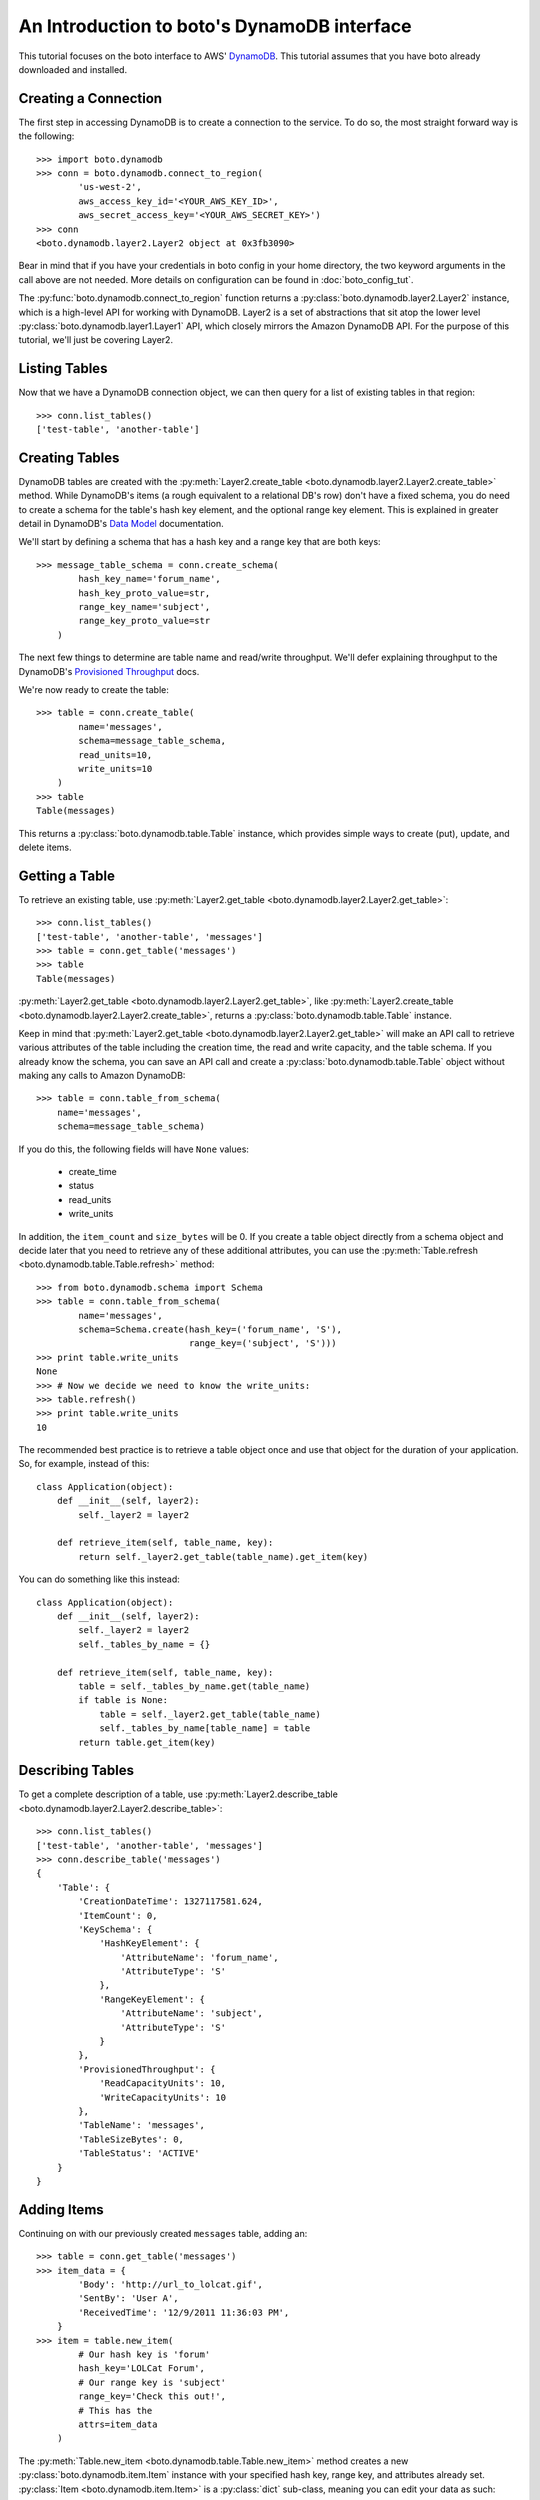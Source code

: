 .. dynamodb_tut:

============================================
An Introduction to boto's DynamoDB interface
============================================

This tutorial focuses on the boto interface to AWS' DynamoDB_. This tutorial
assumes that you have boto already downloaded and installed.

.. _DynamoDB: http://aws.amazon.com/dynamodb/


Creating a Connection
---------------------

The first step in accessing DynamoDB is to create a connection to the service.
To do so, the most straight forward way is the following::

    >>> import boto.dynamodb
    >>> conn = boto.dynamodb.connect_to_region(
            'us-west-2',
            aws_access_key_id='<YOUR_AWS_KEY_ID>',
            aws_secret_access_key='<YOUR_AWS_SECRET_KEY>')
    >>> conn
    <boto.dynamodb.layer2.Layer2 object at 0x3fb3090>

Bear in mind that if you have your credentials in boto config in your home
directory, the two keyword arguments in the call above are not needed. More
details on configuration can be found in :doc:`boto_config_tut`.

The :py:func:`boto.dynamodb.connect_to_region` function returns a
:py:class:`boto.dynamodb.layer2.Layer2` instance, which is a high-level API
for working with DynamoDB. Layer2 is a set of abstractions that sit atop
the lower level :py:class:`boto.dynamodb.layer1.Layer1` API, which closely
mirrors the Amazon DynamoDB API. For the purpose of this tutorial, we'll
just be covering Layer2.


Listing Tables
--------------

Now that we have a DynamoDB connection object, we can then query for a list of
existing tables in that region::

    >>> conn.list_tables()
    ['test-table', 'another-table']


Creating Tables
---------------

DynamoDB tables are created with the
:py:meth:`Layer2.create_table <boto.dynamodb.layer2.Layer2.create_table>`
method. While DynamoDB's items (a rough equivalent to a relational DB's row)
don't have a fixed schema, you do need to create a schema for the table's
hash key element, and the optional range key element. This is explained in
greater detail in DynamoDB's `Data Model`_ documentation.

We'll start by defining a schema that has a hash key and a range key that
are both keys::

    >>> message_table_schema = conn.create_schema(
            hash_key_name='forum_name',
            hash_key_proto_value=str,
            range_key_name='subject',
            range_key_proto_value=str
        )

The next few things to determine are table name and read/write throughput. We'll
defer explaining throughput to the DynamoDB's `Provisioned Throughput`_ docs.

We're now ready to create the table::

    >>> table = conn.create_table(
            name='messages',
            schema=message_table_schema,
            read_units=10,
            write_units=10
        )
    >>> table
    Table(messages)

This returns a :py:class:`boto.dynamodb.table.Table` instance, which provides
simple ways to create (put), update, and delete items.


Getting a Table
---------------

To retrieve an existing table, use
:py:meth:`Layer2.get_table <boto.dynamodb.layer2.Layer2.get_table>`::

    >>> conn.list_tables()
    ['test-table', 'another-table', 'messages']
    >>> table = conn.get_table('messages')
    >>> table
    Table(messages)

:py:meth:`Layer2.get_table <boto.dynamodb.layer2.Layer2.get_table>`, like
:py:meth:`Layer2.create_table <boto.dynamodb.layer2.Layer2.create_table>`,
returns a :py:class:`boto.dynamodb.table.Table` instance.

Keep in mind that :py:meth:`Layer2.get_table <boto.dynamodb.layer2.Layer2.get_table>`
will make an API call to retrieve various attributes of the table including the
creation time, the read and write capacity, and the table schema.  If you
already know the schema, you can save an API call and create a
:py:class:`boto.dynamodb.table.Table` object without making any calls to
Amazon DynamoDB::

    >>> table = conn.table_from_schema(
        name='messages',
        schema=message_table_schema)

If you do this, the following fields will have ``None`` values:

  * create_time
  * status
  * read_units
  * write_units

In addition, the ``item_count`` and ``size_bytes`` will be 0.
If you create a table object directly from a schema object and
decide later that you need to retrieve any of these additional
attributes, you can use the
:py:meth:`Table.refresh <boto.dynamodb.table.Table.refresh>` method::

    >>> from boto.dynamodb.schema import Schema
    >>> table = conn.table_from_schema(
            name='messages',
            schema=Schema.create(hash_key=('forum_name', 'S'),
                                 range_key=('subject', 'S')))
    >>> print table.write_units
    None
    >>> # Now we decide we need to know the write_units:
    >>> table.refresh()
    >>> print table.write_units
    10


The recommended best practice is to retrieve a table object once and
use that object for the duration of your application. So, for example,
instead of this::

    class Application(object):
        def __init__(self, layer2):
            self._layer2 = layer2

        def retrieve_item(self, table_name, key):
            return self._layer2.get_table(table_name).get_item(key)

You can do something like this instead::

    class Application(object):
        def __init__(self, layer2):
            self._layer2 = layer2
            self._tables_by_name = {}

        def retrieve_item(self, table_name, key):
            table = self._tables_by_name.get(table_name)
            if table is None:
                table = self._layer2.get_table(table_name)
                self._tables_by_name[table_name] = table
            return table.get_item(key)


Describing Tables
-----------------

To get a complete description of a table, use
:py:meth:`Layer2.describe_table <boto.dynamodb.layer2.Layer2.describe_table>`::

    >>> conn.list_tables()
    ['test-table', 'another-table', 'messages']
    >>> conn.describe_table('messages')
    {
        'Table': {
            'CreationDateTime': 1327117581.624,
            'ItemCount': 0,
            'KeySchema': {
                'HashKeyElement': {
                    'AttributeName': 'forum_name',
                    'AttributeType': 'S'
                },
                'RangeKeyElement': {
                    'AttributeName': 'subject',
                    'AttributeType': 'S'
                }
            },
            'ProvisionedThroughput': {
                'ReadCapacityUnits': 10,
                'WriteCapacityUnits': 10
            },
            'TableName': 'messages',
            'TableSizeBytes': 0,
            'TableStatus': 'ACTIVE'
        }
    }


Adding Items
------------

Continuing on with our previously created ``messages`` table, adding an::

    >>> table = conn.get_table('messages')
    >>> item_data = {
            'Body': 'http://url_to_lolcat.gif',
            'SentBy': 'User A',
            'ReceivedTime': '12/9/2011 11:36:03 PM',
        }
    >>> item = table.new_item(
            # Our hash key is 'forum'
            hash_key='LOLCat Forum',
            # Our range key is 'subject'
            range_key='Check this out!',
            # This has the
            attrs=item_data
        )

The
:py:meth:`Table.new_item <boto.dynamodb.table.Table.new_item>` method creates
a new :py:class:`boto.dynamodb.item.Item` instance with your specified
hash key, range key, and attributes already set.
:py:class:`Item <boto.dynamodb.item.Item>` is a :py:class:`dict` sub-class,
meaning you can edit your data as such::

    item['a_new_key'] = 'testing'
    del item['a_new_key']

After you are happy with the contents of the item, use
:py:meth:`Item.put <boto.dynamodb.item.Item.put>` to commit it to DynamoDB::

    >>> item.put()


Retrieving Items
----------------

Now, let's check if it got added correctly. Since DynamoDB works under an
'eventual consistency' mode, we need to specify that we wish a consistent read,
as follows::

    >>> table = conn.get_table('messages')
    >>> item = table.get_item(
            # Your hash key was 'forum_name'
            hash_key='LOLCat Forum',
            # Your range key was 'subject'
            range_key='Check this out!'
        )
    >>> item
    {
        # Note that this was your hash key attribute (forum_name)
        'forum_name': 'LOLCat Forum',
        # This is your range key attribute (subject)
        'subject': 'Check this out!'
        'Body': 'http://url_to_lolcat.gif',
        'ReceivedTime': '12/9/2011 11:36:03 PM',
        'SentBy': 'User A',
    }


Updating Items
--------------

To update an item's attributes, simply retrieve it, modify the value, then
:py:meth:`Item.put <boto.dynamodb.item.Item.put>` it again::

    >>> table = conn.get_table('messages')
    >>> item = table.get_item(
            hash_key='LOLCat Forum',
            range_key='Check this out!'
        )
    >>> item['SentBy'] = 'User B'
    >>> item.put()

Working with Decimals
---------------------

To avoid the loss of precision, you can stipulate that the
``decimal.Decimal`` type be used for numeric values::

    >>> import decimal
    >>> conn.use_decimals()
    >>> table = conn.get_table('messages')
    >>> item = table.new_item(
            hash_key='LOLCat Forum',
            range_key='Check this out!'
        )
    >>> item['decimal_type'] = decimal.Decimal('1.12345678912345')
    >>> item.put()
    >>> print table.get_item('LOLCat Forum', 'Check this out!')
    {u'forum_name': 'LOLCat Forum', u'decimal_type': Decimal('1.12345678912345'),
     u'subject': 'Check this out!'}

You can enable the usage of ``decimal.Decimal`` by using either the ``use_decimals``
method, or by passing in the
:py:class:`Dynamizer <boto.dynamodb.types.Dynamizer>` class for
the ``dynamizer`` param::

    >>> from boto.dynamodb.types import Dynamizer
    >>> conn = boto.dynamodb.connect_to_region(dynamizer=Dynamizer)

This mechanism can also be used if you want to customize the encoding/decoding
process of DynamoDB types.


Deleting Items
--------------

To delete items, use the
:py:meth:`Item.delete <boto.dynamodb.item.Item.delete>` method::

    >>> table = conn.get_table('messages')
    >>> item = table.get_item(
            hash_key='LOLCat Forum',
            range_key='Check this out!'
        )
    >>> item.delete()


Deleting Tables
---------------

.. WARNING::
  Deleting a table will also **permanently** delete all of its contents without prompt. Use carefully.

There are two easy ways to delete a table. Through your top-level
:py:class:`Layer2 <boto.dynamodb.layer2.Layer2>` object::

    >>> conn.delete_table(table)

Or by getting the table, then using
:py:meth:`Table.delete <boto.dynamodb.table.Table.delete>`::

    >>> table = conn.get_table('messages')
    >>> table.delete()


.. _Data Model: http://docs.amazonwebservices.com/amazondynamodb/latest/developerguide/DataModel.html
.. _Provisioned Throughput: http://docs.amazonwebservices.com/amazondynamodb/latest/developerguide/ProvisionedThroughputIntro.html
